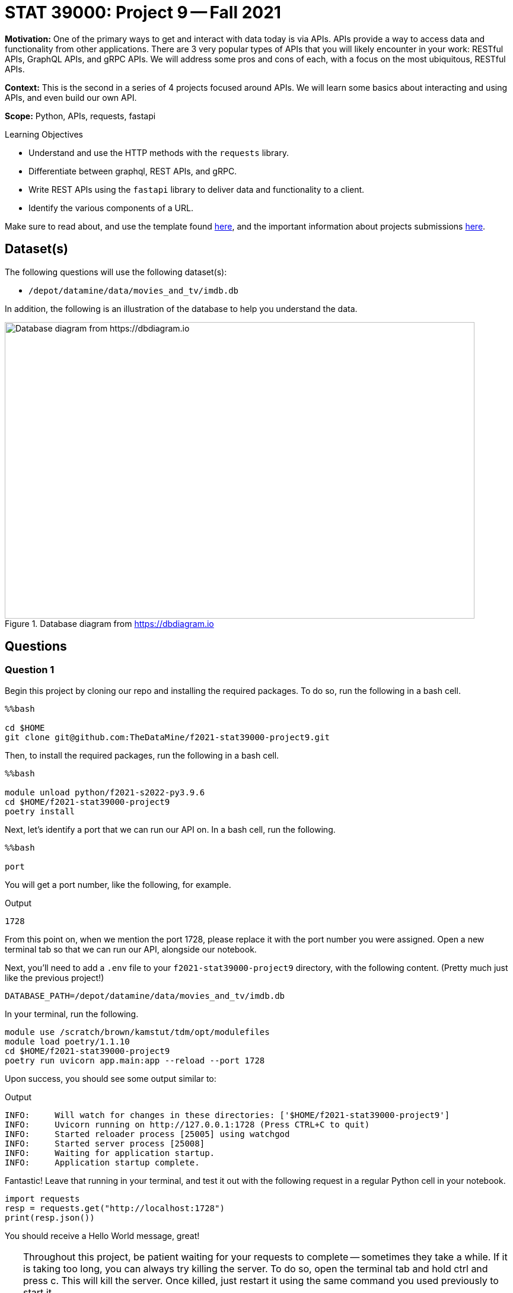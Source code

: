= STAT 39000: Project 9 -- Fall 2021

**Motivation:** One of the primary ways to get and interact with data today is via APIs. APIs provide a way to access data and functionality from other applications. There are 3 very popular types of APIs that you will likely encounter in your work: RESTful APIs, GraphQL APIs, and gRPC APIs. We will address some pros and cons of each, with a focus on the most ubiquitous, RESTful APIs.

**Context:** This is the second in a series of 4 projects focused around APIs. We will learn some basics about interacting and using APIs, and even build our own API.

**Scope:** Python, APIs, requests, fastapi

.Learning Objectives
****
- Understand and use the HTTP methods with the `requests` library.
- Differentiate between graphql, REST APIs, and gRPC.
- Write REST APIs using the `fastapi` library to deliver data and functionality to a client.
- Identify the various components of a URL. 
****

Make sure to read about, and use the template found xref:templates.adoc[here], and the important information about projects submissions xref:submissions.adoc[here].

== Dataset(s)

The following questions will use the following dataset(s):

- `/depot/datamine/data/movies_and_tv/imdb.db`

In addition, the following is an illustration of the database to help you understand the data.

image::figure14.webp[Database diagram from https://dbdiagram.io, width=792, height=500, loading=lazy, title="Database diagram from https://dbdiagram.io"]

== Questions

=== Question 1

Begin this project by cloning our repo and installing the required packages. To do so, run the following in a bash cell.

[source,ipython]
----
%%bash

cd $HOME
git clone git@github.com:TheDataMine/f2021-stat39000-project9.git
----

Then, to install the required packages, run the following in a bash cell.

[source,ipython]
----
%%bash

module unload python/f2021-s2022-py3.9.6
cd $HOME/f2021-stat39000-project9
poetry install
----

Next, let's identify a port that we can run our API on. In a bash cell, run the following.

[source,ipython]
----
%%bash

port
----

You will get a port number, like the following, for example.

.Output
----
1728
----

From this point on, when we mention the port 1728, please replace it with the port number you were assigned. Open a new terminal tab so that we can run our API, alongside our notebook.

Next, you'll need to add a `.env` file to your `f2021-stat39000-project9` directory, with the following content. (Pretty much just like the previous project!)

----
DATABASE_PATH=/depot/datamine/data/movies_and_tv/imdb.db
----

In your terminal, run the following.

[source,bash]
----
module use /scratch/brown/kamstut/tdm/opt/modulefiles
module load poetry/1.1.10
cd $HOME/f2021-stat39000-project9
poetry run uvicorn app.main:app --reload --port 1728
----

Upon success, you should see some output similar to:

.Output
----
INFO:     Will watch for changes in these directories: ['$HOME/f2021-stat39000-project9']
INFO:     Uvicorn running on http://127.0.0.1:1728 (Press CTRL+C to quit)
INFO:     Started reloader process [25005] using watchgod
INFO:     Started server process [25008]
INFO:     Waiting for application startup.
INFO:     Application startup complete.
----

Fantastic! Leave that running in your terminal, and test it out with the following request in a regular Python cell in your notebook.

[source,python]
----
import requests
resp = requests.get("http://localhost:1728")
print(resp.json())
----

You should receive a Hello World message, great!

[TIP]
====
Throughout this project, be patient waiting for your requests to complete -- sometimes they take a while. If it is taking too long, you can always try killing the server. To do so, open the terminal tab and hold ctrl and press c. This will kill the server. Once killed, just restart it using the same command you used previously to start it.

Finally, there are now 2 places to check for errors and print statements: the terminal and the notebook. When you get an error be sure to check both for useful clues! Keep in mind that you only need to modify 3 files: `main.py`, `queries.sql`, and `imdb.py` (plus making the requests in your notebook). Don't worry about any of the other files, but feel free to look around if you want!
====

[TIP]
====
Please test the requests in your notebook with the code we provide you. We've tested them and know that they work. If you choose to test them with a different movie/tv show/etc., you could get unexpected errors related to our `schemas.py` file -- best just to stick to the requests we provide.
====

.Items to submit
====
- Code used to solve this problem.
- Output from running the code.
====

=== Question 2

Okay, so the goal of the next 4 or so questions is to put together the following API endpoints, that return simple JSON responses, with the desired data. You can almost think of this as one big fancy interface to return data from our database in JSON format -- that _is_ pretty much what it is! BUT we have the capability to do nice data-processing on the data _before_ it is returned, which can be difficult using _just_ SQL.

The following are a list of endpoints that we _already_ have implemented for you, to help get you started.

- `http://localhost:1728/movies/{title_id}`

[NOTE]
====
Here the `{title_id}` portion represents a _path parameter_. https://stackoverflow.com/questions/30967822/when-do-i-use-path-params-vs-query-params-in-a-restful-api[Here] is a good discussion on when you should choose to design your API with a path parameter vs. a query parameter. The top answer is really good. 

To be very clear, the following would be an example making a request to the `/movies/{title_id}` endpoint.

[source,python]
----
import requests

response = requests.get("http://localhost:1728/movies/tt0076759")
print(response.json())
----
====

The following are a list of endpoints we want _you_ to build!

- `http://localhost:1728/cast/{title_id}`
- `http://localhost:1728/tv/{title_id}`
- `http://localhost:1728/tv/{title_id}/seasons/{season_number}/episodes/{episode_number}`
- `http://localhost:1728/tv/{title_id}/seasons/{season_number}/episodes`

The following are a list of endpoints that we will provide you in project 10.

- `http://localhost:1728/tv/{title_id}/seasons`
- `http://localhost:1728/tv/{title_id}/seasons/{season_number}`

This will be a very guided project, so please be sure to read the instructions carefully, and as you are working, use your imagination to imagine what other cool potential and possibilities building APIs can have! We are only scratching the surface here!

Okay, let's get started with the first endpoint.

- `http://localhost:1728/cast/{title_id}`

To test your endpoint, run the following in a Python cell in your notebook.

[source,python]
----
import requests
resp = requests.get("http://localhost:1728/cast/tt1568346")
print(resp.json())
----

Which, should return the following:

.Output
----
[{'title_id': 'tt0076759', 'person_id': 'nm0000027', 'category': 'actor', 'job': None, 'characters': '["Ben Obi-Wan Kenobi"]'}, {'title_id': 'tt0076759', 'person_id': 'nm0000148', 'category': 'actor', 'job': None, 'characters': '["Han Solo"]'}, {'title_id': 'tt0076759', 'person_id': 'nm0000184', 'category': 'director', 'job': None, 'characters': '\\N'}, {'title_id': 'tt0076759', 'person_id': 'nm0000402', 'category': 'actress', 'job': None, 'characters': '["Princess Leia Organa"]'}, {'title_id': 'tt0076759', 'person_id': 'nm0000434', 'category': 'actor', 'job': None, 'characters': '["Luke Skywalker"]'}, {'title_id': 'tt0076759', 'person_id': 'nm0002354', 'category': 'composer', 'job': None, 'characters': '\\N'}, {'title_id': 'tt0076759', 'person_id': 'nm0156816', 'category': 'editor', 'job': 'film editor', 'characters': '\\N'}, {'title_id': 'tt0076759', 'person_id': 'nm0476030', 'category': 'producer', 'job': 'producer', 'characters': '\\N'}, {'title_id': 'tt0076759', 'person_id': 'nm0564768', 'category': 'producer', 'job': 'producer', 'characters': '\\N'}, {'title_id': 'tt0076759', 'person_id': 'nm0852405', 'category': 'cinematographer', 'job': 'director of photography', 'characters': '\\N'}]
----

What files do you need to modify?

- Add the following function to `main.py`
+
[source,python]
----
@app.get(
    "/cast/{title_id}",
    response_model=list[CrewMember],
    summary="Get the crew for a title_id.",
    response_description="A crew."
)
async def get_cast(title_id: str):
    cast = get_cast_for_title(title_id)
    return cast
----
+
- Add the following query to `queries.sql`, filling in the query 
+
----
-- name: get_cast_for_title
-- Get the cast for a given title
SELECT statement here
----
+
- Add a function called `imdb.py` called `get_cast_for_title`, that returns a list of `CrewMember` objects.
+
[TIP]
====
Here is the function signature: `def get_cast_for_title(title_id: str) -> list[CrewMember]:`
====
+
[TIP]
====
Check out the `get_movie_with_id` function for help! It should just be a few small modifications.
====

.Items to submit
====
- Code used to solve this problem.
- Output from running the code.
====

=== Question 3

Implement the following endpoint.

- `http://localhost:1728/tv/{title_id}`

To test your endpoint, run the following in a Python cell in your notebook.

[source,python]
----
import requests
resp = requests.get("http://localhost:1728/tv/tt5180504")
print(resp.json())
----

Which, should return the following:

.Output
----
{'title_id': 'tt5180504', 'type': 'tvSeries', 'primary_title': 'The Witcher', 'original_title': 'The Witcher', 'is_adult': False, 'premiered': 2019, 'ended': None, 'runtime_minutes': 60, 'genres': [{'genre': 'Action'}, {'genre': 'Adventure'}, {'genre': 'Fantasy'}]}
----

And also test with the following:

[source,python]
----
import requests
resp = requests.get("http://localhost:1728/tv/tt2953050")
print(resp.json())
----

Which, should return the following:

.Output
----
{'detail': "Title with title_id 'tt2953050' is not a tv series, it is a movie."}
----

Similarly:

[source,python]
----
import requests

response = requests.get("http://localhost:1728/tv/tt8343770")
print(response.json())
----

Which, should return the following:

.Output
----
{'detail': "Title with title_id 'tt8343770' is not a tv series, it is a tvEpisode."}
----

For this question, we will leave it up to you to figure out what files to modify in what ways.

[TIP]
====
Check out the functions that are already implemented for help -- it will be _very_ similar! If you get an error at any step of the way, _read_ the errors -- they tell you what is missing 90% of the time -- or at least hint at it! 
====

[NOTE]
====
One of the cool things that make APIs so useful is how easy it is to share data in a structured way with others! While there is typically a bit more setup to expose the API to the public -- it is really easy to share with other people on the same system. If you and your friend were on the same node, for example, `brown-a013`, your friend could make calls to your API too!
====

.Items to submit
====
- Code used to solve this problem.
- Output from running the code.
====

=== Question 4

Implement the following endpoint.

- `http://localhost:1728/tv/{title_id}/seasons/{season_number}/episodes/{episode_number}`

To test your endpoint, run the following in a Python cell in your notebook.

[source,python]
----
import requests

response = requests.get("http://localhost:1728/tv/tt1475582/seasons/1/episodes/2")
print(response.json())
----

.Output
----
{'title_id': 'tt1664529', 'type': 'tvEpisode', 'primary_title': 'The Blind Banker', 'original_title': 'The Blind Banker', 'is_adult': False, 'premiered': 2010, 'ended': None, 'runtime_minutes': 89, 'genres': [{'genre': 'Crime'}, {'genre': 'Drama'}, {'genre': 'Mystery'}]}
----

Also:

[source,python]
----
import requests

response = requests.get("http://localhost:1728/tv/tt1664529/seasons/1/episodes/2")
print(response.json())
----

.Output
----
{'detail': "Title with title_id 'tt1664529' is not a tv series, it is a tvEpisode."}
----

Also:

[source,python]
----
import requests

response = requests.get("http://localhost:1728/tv/tt1475582/seasons/1/episodes/7")
print(response.json())
----

And because there is no episode 7:

.Output
----
{'detail': 'Season 1 only 4 episodes and you requested episode 7.'}
----

Also:

[source,python]
----
import requests

response = requests.get("http://localhost:1728/tv/tt1475582/seasons/5/episodes/7")
print(response.json())
----

And because there is no season 5:

.Output
----
{'detail': 'There are only 4 seasons for this show, you requested information about season 5.'}
----

[NOTE]
====
Note that this error takes precedence over the fact that there are only 4 episodes and we requested info for episode 7.
====

Okay, don't be overwhelmed! There are only 3 files to modify and add code to: `main.py`, `queries.sql`, and `imdb.py`. Aside from that, you are just making `requests` library calls to test out the API (from within your notebook).

[TIP]
====
There are many possible ways to solve this, but don't be afraid to write many SQL queries -- specifically to information that could be useful in case you want to raise an `HTTPException`. For example, I wrote a query to:

- get the `type` from the `titles` table for the given `title_id`. (Used to check if the type is not `tvSeries`.)
- get the number of seasons from the `episodes` table for the given `title_id`. (Used to check if the provided `season_number` is valid. For example it must be a positive number and less than or equal to the number of seasons actually in the given show.)
- get the number of episodes from the `episodes` table for the given `title_id` and `season_number`. (Used to check if the provided `episode_number` is valid. For example it must be a positive number and less than or equal to the number of episodes actually in the given season.)
====

[TIP]
====
In our solution, we had the following queries (in `queries.sql`, you'll need to fill in the queries yourself):

----
-- name: get_title_type$
-- Get the type of title, movie, tvSeries, etc.

-- name: get_seasons_in_show$
-- Get the number of seasons in a show

-- name: get_episodes_in_season$
-- Get the number of episodes in a season for a given title with given title_id

-- name: get_episode_for_title_season_number_episode_number^
-- Get the episode title info for the title_id, season number and episode number
----

All of those queries were called inside our `get_show_for_title_season_and_episode` function in `imdb.py`. This function had the following signature:

[source,python]
----
def get_show_for_title_season_and_episode(title_id: str, season_number: int, episode_number: int) -> Title:
    # your code here
----

Finally, we had a `get_episode` function in `main.py`, with the following signature:

[source,python]
----
async def get_episode(title_id: str, season_number: int, episode_number: int):
----
====

[WARNING]
====
For this project you should submit the following files:

- `firstname-lastname-project09.ipynb` with output from making the requests to your API.
- `main.py`
- `queries.sql`
- `imdb.py`
====

.Items to submit
====
- Code used to solve this problem.
- Output from running the code.
====

=== Question 5 (Optional, 0 pts)

Implement the following endpoint.

- `http://localhost:1728/tv/{title_id}/seasons/{season_number}/episodes`

To test your endpoint, run the following in a Python cell in your notebook.

[source,python]
----
import requests

response = requests.get("http://localhost:1728/tv/tt1475582/seasons/1/episodes")
print(response.json())
----

.Output
----
[{'title_id': 'tt1664529', 'type': 'tvEpisode', 'primary_title': 'The Blind Banker', 'original_title': 'The Blind Banker', 'is_adult': False, 'premiered': 2010, 'ended': None, 'runtime_minutes': 89, 'genres': [{'genre': 'Crime'}, {'genre': 'Drama'}, {'genre': 'Mystery'}]}, {'title_id': 'tt1664530', 'type': 'tvEpisode', 'primary_title': 'The Great Game', 'original_title': 'The Great Game', 'is_adult': False, 'premiered': 2010, 'ended': None, 'runtime_minutes': 89, 'genres': [{'genre': 'Crime'}, {'genre': 'Drama'}, {'genre': 'Mystery'}]}, {'title_id': 'tt1665071', 'type': 'tvEpisode', 'primary_title': 'A Study in Pink', 'original_title': 'A Study in Pink', 'is_adult': False, 'premiered': 2010, 'ended': None, 'runtime_minutes': 88, 'genres': [{'genre': 'Crime'}, {'genre': 'Drama'}, {'genre': 'Mystery'}]}, {'title_id': 'tt1815240', 'type': 'tvEpisode', 'primary_title': 'Unaired Pilot', 'original_title': 'Unaired Pilot', 'is_adult': False, 'premiered': 2010, 'ended': None, 'runtime_minutes': 55, 'genres': [{'genre': 'Crime'}, {'genre': 'Drama'}, {'genre': 'Mystery'}]}]
----

And of course, continue to have the regular errors we've had so far:

[source,python]
----
import requests

response = requests.get("http://localhost:1728/tv/tt1475582/seasons/5/episodes")
print(response.json())
----

.Output
----
{'detail': 'There are only 4 seasons for this show, you requested information about season 5.'}
----

And

[source,python]
----
import requests

response = requests.get("http://localhost:1728/tv/tt1664529/seasons/5/episodes")
print(response.json())
----

.Output
----
{'detail': "Title with title_id 'tt1664529' is not a tv series, it is a tvEpisode."}
----

.Items to submit
====
- Code used to solve this problem.
- Output from running the code.
====

[WARNING]
====
_Please_ make sure to double check that your submission is complete, and contains all of your code and output before submitting. If you are on a spotty internet connection, it is recommended to download your submission after submitting it to make sure what you _think_ you submitted, was what you _actually_ submitted.
====